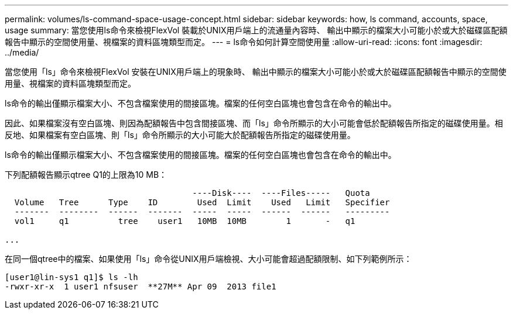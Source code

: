 ---
permalink: volumes/ls-command-space-usage-concept.html 
sidebar: sidebar 
keywords: how, ls command, accounts, space, usage 
summary: 當您使用ls命令來檢視FlexVol 裝載於UNIX用戶端上的流通量內容時、 輸出中顯示的檔案大小可能小於或大於磁碟區配額報告中顯示的空間使用量、視檔案的資料區塊類型而定。 
---
= ls命令如何計算空間使用量
:allow-uri-read: 
:icons: font
:imagesdir: ../media/


[role="lead"]
當您使用「ls」命令來檢視FlexVol 安裝在UNIX用戶端上的現象時、 輸出中顯示的檔案大小可能小於或大於磁碟區配額報告中顯示的空間使用量、視檔案的資料區塊類型而定。

ls命令的輸出僅顯示檔案大小、不包含檔案使用的間接區塊。檔案的任何空白區塊也會包含在命令的輸出中。

因此、如果檔案沒有空白區塊、則因為配額報告中包含間接區塊、而「ls」命令所顯示的大小可能會低於配額報告所指定的磁碟使用量。相反地、如果檔案有空白區塊、則「ls」命令所顯示的大小可能大於配額報告所指定的磁碟使用量。

ls命令的輸出僅顯示檔案大小、不包含檔案使用的間接區塊。檔案的任何空白區塊也會包含在命令的輸出中。

下列配額報告顯示qtree Q1的上限為10 MB：

[listing]
----

                                      ----Disk----  ----Files-----   Quota
  Volume   Tree      Type    ID        Used  Limit    Used   Limit   Specifier
  -------  --------  ------  -------  -----  -----  ------  ------   ---------
  vol1     q1          tree    user1   10MB  10MB        1       -   q1

...
----
在同一個qtree中的檔案、如果使用「ls」命令從UNIX用戶端檢視、大小可能會超過配額限制、如下列範例所示：

[listing]
----
[user1@lin-sys1 q1]$ ls -lh
-rwxr-xr-x  1 user1 nfsuser  **27M** Apr 09  2013 file1
----